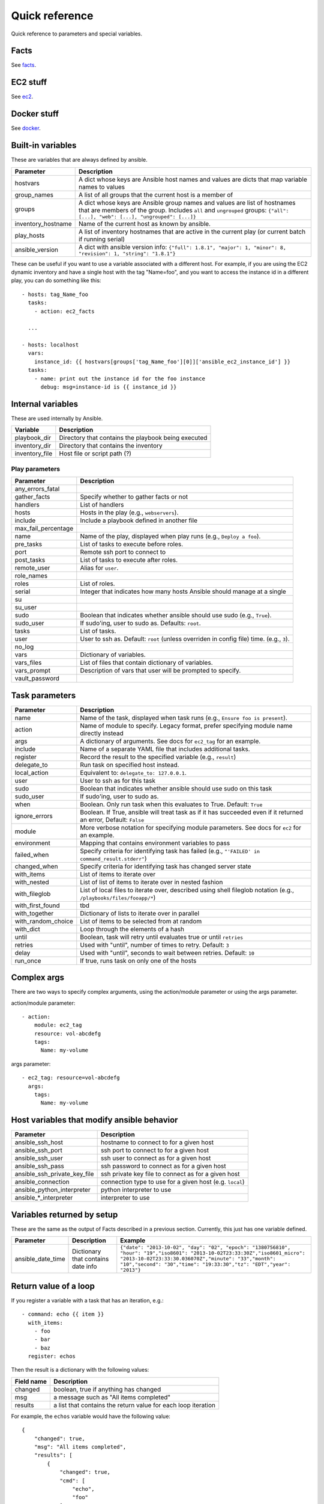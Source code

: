 ===============
Quick reference
===============

Quick reference to parameters and special variables.

Facts
=====

See facts_.

.. _facts: facts.rst


EC2 stuff
=========

See ec2_.

.. _ec2: ec2.rst

Docker stuff
============

See docker_.

.. _docker: docker.rst

Built-in variables
==================

These are variables that are always defined by ansible.

============================   =========================================================================================================================================================================================================
Parameter                      Description
============================   =========================================================================================================================================================================================================
hostvars                       A dict whose keys are Ansible host names and values are dicts that map variable names to values
group_names                    A list of all groups that the current host is a member of
groups                         A dict whose keys are Ansible group names and values are list of hostnames that are members of the group. Includes ``all`` and ``ungrouped`` groups: ``{"all": [...], "web": [...], "ungrouped": [...]}``
inventory_hostname             Name of the current host as known by ansible.
play_hosts                     A list of inventory hostnames that are active in the current play (or current batch if running serial)
ansible_version                A dict with ansible version info: ``{"full": 1.8.1", "major": 1, "minor": 8, "revision": 1, "string": "1.8.1"}``
============================   =========================================================================================================================================================================================================

These can be useful if you want to use a variable associated with a different host. For
example, if you are using the EC2 dynamic inventory and have a single host with
the tag "Name=foo", and you want to access the instance id in a different play,
you can do something like this::

    - hosts: tag_Name_foo
      tasks:
        - action: ec2_facts

      ...

    - hosts: localhost
      vars:
        instance_id: {{ hostvars[groups['tag_Name_foo'][0]]['ansible_ec2_instance_id'] }}
      tasks:
        - name: print out the instance id for the foo instance
          debug: msg=instance-id is {{ instance_id }}

Internal variables
==================

These are used internally by Ansible.

============================   =========================================================================================================================================================================================================
Variable                       Description
============================   =========================================================================================================================================================================================================
playbook_dir                   Directory that contains the playbook being executed
inventory_dir                  Directory that contains the inventory
inventory_file                 Host file or script path (?)
============================   =========================================================================================================================================================================================================




Play parameters
---------------

===================  =======================================================================
Parameter            Description
===================  =======================================================================
any_errors_fatal
gather_facts         Specify whether to gather facts or not
handlers             List of handlers
hosts                Hosts in the play (e.g., ``webservers``).
include              Include a playbook defined in another file
max_fail_percentage
name                 Name of the play, displayed when play runs (e.g., ``Deploy a foo``).
pre_tasks            List of tasks to execute before roles.
port                 Remote ssh port to connect to
post_tasks           List of tasks to execute after roles.
remote_user          Alias for ``user``.
role_names
roles                List of roles.
serial               Integer that indicates how many hosts Ansible should manage at a single
su
su_user
sudo                 Boolean that indicates whether ansible should use sudo (e.g., ``True``).
sudo_user            If sudo'ing, user to sudo as. Defaults: ``root``.
tasks                List of tasks.
user                 User to ssh as. Default: ``root`` (unless overriden in config file)
                     time. (e.g., ``3``).
no_log
vars                 Dictionary of variables.
vars_files           List of files that contain dictionary of variables.
vars_prompt          Description of vars that user will be prompted to specify.
vault_password
===================  =======================================================================

Task parameters
===============

==================  =========================================================================================
Parameter           Description
==================  =========================================================================================
name                Name of the task, displayed when task runs (e.g., ``Ensure foo is present``).
action              Name of module to specify. Legacy format, prefer specifying module name directly instead
args                A dictionary of arguments. See docs for ``ec2_tag`` for an example.
include             Name of a separate YAML file that includes additional tasks.
register            Record the result to the specified variable (e.g., ``result``)
delegate_to         Run task on specified host instead.
local_action        Equivalent to: ``delegate_to: 127.0.0.1``.
user                User to ssh as for this task
sudo                Boolean that indicates whether ansible should use sudo on this task
sudo_user           If sudo'ing, user to sudo as.
when                Boolean. Only run task when this evaluates to True. Default: ``True``
ignore_errors       Boolean. If True, ansible will treat task as if it has succeeded even if it returned an
                    error, Default: ``False``
module              More verbose notation for specifying module parameters. See docs for ``ec2`` for an example.
environment         Mapping that contains environment variables to pass
failed_when         Specify criteria for identifying task has failed (e.g., ``"'FAILED' in command_result.stderr"``)
changed_when        Specify criteria for identifying task has changed server state
with_items          List of items to iterate over
with_nested         List of list of items to iterate over in nested fashion
with_fileglob       List of local files to iterate over, described using shell fileglob notation
                    (e.g., ``/playbooks/files/fooapp/*``)
with_first_found    tbd
with_together       Dictionary of lists to iterate over in parallel
with_random_choice  List of items to be selected from at random
with_dict           Loop through the elements of a hash
until               Boolean, task will retry until evaluates true or until ``retries``
retries             Used with "until", number of times to retry. Default: ``3``
delay               Used with "until", seconds to wait between retries. Default: ``10``
run_once            If true, runs task on only one of the hosts
==================  =========================================================================================

Complex args
============
There are two ways to specify complex arguments, using the action/module parameter or using
the args parameter.

action/module parameter::

    - action:
        module: ec2_tag
        resource: vol-abcdefg
        tags:
          Name: my-volume

args parameter::

    - ec2_tag: resource=vol-abcdefg
      args:
        tags:
          Name: my-volume




Host variables that modify ansible behavior
===========================================

============================   =========================================================================================
Parameter                      Description
============================   =========================================================================================
ansible_ssh_host               hostname to connect to for a given host
ansible_ssh_port               ssh port to connect to for a given host
ansible_ssh_user               ssh user to connect as for a given host
ansible_ssh_pass               ssh password to connect as for a given host
ansible_ssh_private_key_file   ssh private key file to connect as for a given host
ansible_connection             connection type to use for a given host (e.g. ``local``)
ansible_python_interpreter     python interpreter to use
ansible\_\*\_interpreter       interpreter to use
============================   =========================================================================================



Variables returned by setup
===========================

These are the same as the output of Facts described in a previous section.
Currently, this just has one variable defined.

=================              ==================================================                  =====================================================================================================================================================================================================================================================
Parameter                      Description                                                         Example
=================              ==================================================                  =====================================================================================================================================================================================================================================================
ansible_date_time              Dictionary that contains date info                                  ``{"date": "2013-10-02", "day": "02", "epoch": "1380756810", "hour": "19","iso8601": "2013-10-02T23:33:30Z","iso8601_micro": "2013-10-02T23:33:30.036070Z","minute": "33","month": "10","second": "30","time": "19:33:30","tz": "EDT","year": "2013"}``
=================              ==================================================                  =====================================================================================================================================================================================================================================================

Return value of a loop
======================

If you register a variable with a task that has an iteration, e.g.::

    - command: echo {{ item }}
      with_items:
        - foo
        - bar
        - baz
      register: echos

Then the result is a dictionary with the following values:

==========      =============================================================
Field name      Description
==========      =============================================================
changed         boolean, true if anything has changed
msg             a message such as "All items completed"
results         a list that contains the return value for each loop iteration
==========      =============================================================

For example, the ``echos`` variable would have the following value::

    {
        "changed": true,
        "msg": "All items completed",
        "results": [
            {
                "changed": true,
                "cmd": [
                    "echo",
                    "foo"
                ],
                "delta": "0:00:00.002780",
                "end": "2014-06-08 16:57:52.843478",
                "invocation": {
                    "module_args": "echo foo",
                    "module_name": "command"
                },
                "item": "foo",
                "rc": 0,
                "start": "2014-06-08 16:57:52.840698",
                "stderr": "",
                "stdout": "foo"
            },
            {
                "changed": true,
                "cmd": [
                    "echo",
                    "bar"
                ],
                "delta": "0:00:00.002736",
                "end": "2014-06-08 16:57:52.911243",
                "invocation": {
                    "module_args": "echo bar",
                    "module_name": "command"
                },
                "item": "bar",
                "rc": 0,
                "start": "2014-06-08 16:57:52.908507",
                "stderr": "",
                "stdout": "bar"
            },
            {
                "changed": true,
                "cmd": [
                    "echo",
                    "baz"
                ],
                "delta": "0:00:00.003050",
                "end": "2014-06-08 16:57:52.979928",
                "invocation": {
                    "module_args": "echo baz",
                    "module_name": "command"
                },
                "item": "baz",
                "rc": 0,
                "start": "2014-06-08 16:57:52.976878",
                "stderr": "",
                "stdout": "baz"
            }
        ]
    }
